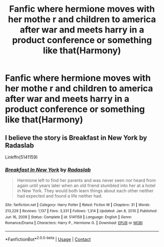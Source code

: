 #+TITLE: Fanfic where hermione moves with her mothe r and children to america after war and meets harry in a product conference or something like that(Harmony)

* Fanfic where hermione moves with her mothe r and children to america after war and meets harry in a product conference or something like that(Harmony)
:PROPERTIES:
:Author: sanav232
:Score: 0
:DateUnix: 1612282017.0
:DateShort: 2021-Feb-02
:FlairText: What's That Fic?
:END:

** I believe the story is Breakfast in New York by Radaslab

Linkffn(5141159)
:PROPERTIES:
:Author: reddog44mag
:Score: 4
:DateUnix: 1612282472.0
:DateShort: 2021-Feb-02
:END:

*** [[https://www.fanfiction.net/s/5141159/1/][*/Breakfast In New York/*]] by [[https://www.fanfiction.net/u/1806836/Radaslab][/Radaslab/]]

#+begin_quote
  Hermione left to find her parents and was never seen nor heard from again until years later when an old friend stumbled into her at a hotel in New York. They would both learn things about each other neither had expected and found a life neither had.
#+end_quote

^{/Site/:} ^{fanfiction.net} ^{*|*} ^{/Category/:} ^{Harry} ^{Potter} ^{*|*} ^{/Rated/:} ^{Fiction} ^{M} ^{*|*} ^{/Chapters/:} ^{31} ^{*|*} ^{/Words/:} ^{213,229} ^{*|*} ^{/Reviews/:} ^{1,137} ^{*|*} ^{/Favs/:} ^{3,331} ^{*|*} ^{/Follows/:} ^{1,314} ^{*|*} ^{/Updated/:} ^{Jan} ^{8,} ^{2010} ^{*|*} ^{/Published/:} ^{Jun} ^{16,} ^{2009} ^{*|*} ^{/Status/:} ^{Complete} ^{*|*} ^{/id/:} ^{5141159} ^{*|*} ^{/Language/:} ^{English} ^{*|*} ^{/Genre/:} ^{Romance/Drama} ^{*|*} ^{/Characters/:} ^{Harry} ^{P.,} ^{Hermione} ^{G.} ^{*|*} ^{/Download/:} ^{[[http://www.ff2ebook.com/old/ffn-bot/index.php?id=5141159&source=ff&filetype=epub][EPUB]]} ^{or} ^{[[http://www.ff2ebook.com/old/ffn-bot/index.php?id=5141159&source=ff&filetype=mobi][MOBI]]}

--------------

*FanfictionBot*^{2.0.0-beta} | [[https://github.com/FanfictionBot/reddit-ffn-bot/wiki/Usage][Usage]] | [[https://www.reddit.com/message/compose?to=tusing][Contact]]
:PROPERTIES:
:Author: FanfictionBot
:Score: 2
:DateUnix: 1612282495.0
:DateShort: 2021-Feb-02
:END:
